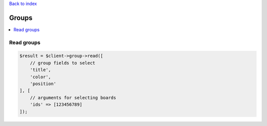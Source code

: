 .. _top:
.. title:: Groups

`Back to index <index.rst>`_

======
Groups
======

.. contents::
    :local:


Read groups
```````````

.. code-block:: php
    
    $result = $client->group->read([
        // group fields to select
        'title',
        'color',
        'position'
    ], [
        // arguments for selecting boards
        'ids' => [123456789]
    ]);